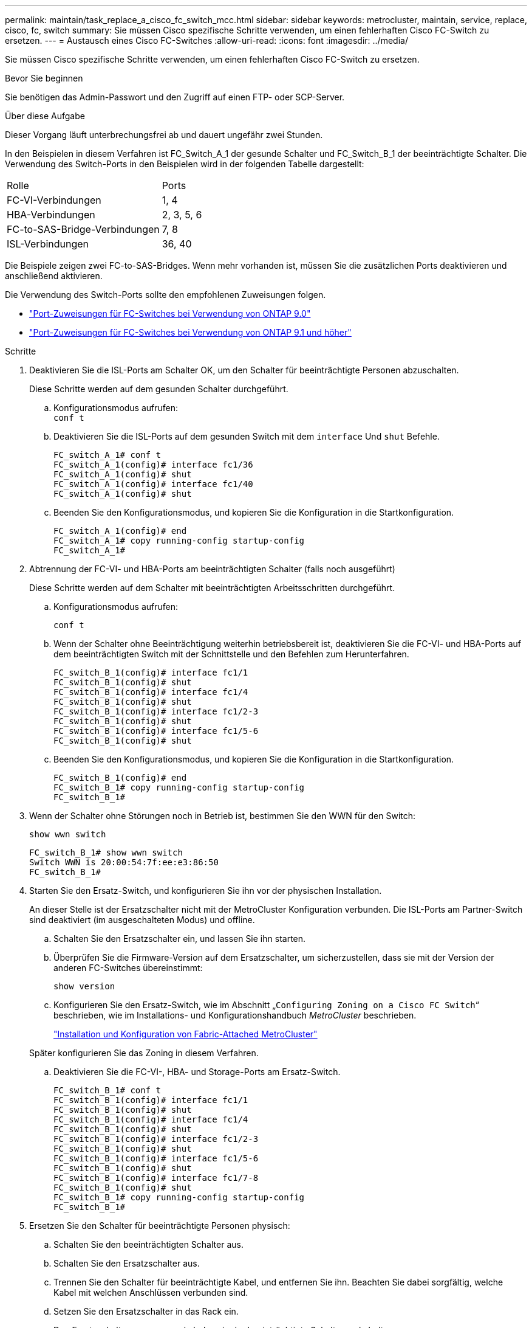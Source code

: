 ---
permalink: maintain/task_replace_a_cisco_fc_switch_mcc.html 
sidebar: sidebar 
keywords: metrocluster, maintain, service, replace, cisco, fc, switch 
summary: Sie müssen Cisco spezifische Schritte verwenden, um einen fehlerhaften Cisco FC-Switch zu ersetzen. 
---
= Austausch eines Cisco FC-Switches
:allow-uri-read: 
:icons: font
:imagesdir: ../media/


[role="lead"]
Sie müssen Cisco spezifische Schritte verwenden, um einen fehlerhaften Cisco FC-Switch zu ersetzen.

.Bevor Sie beginnen
Sie benötigen das Admin-Passwort und den Zugriff auf einen FTP- oder SCP-Server.

.Über diese Aufgabe
Dieser Vorgang läuft unterbrechungsfrei ab und dauert ungefähr zwei Stunden.

In den Beispielen in diesem Verfahren ist FC_Switch_A_1 der gesunde Schalter und FC_Switch_B_1 der beeinträchtigte Schalter. Die Verwendung des Switch-Ports in den Beispielen wird in der folgenden Tabelle dargestellt:

|===


| Rolle | Ports 


 a| 
FC-VI-Verbindungen
 a| 
1, 4



 a| 
HBA-Verbindungen
 a| 
2, 3, 5, 6



 a| 
FC-to-SAS-Bridge-Verbindungen
 a| 
7, 8



 a| 
ISL-Verbindungen
 a| 
36, 40

|===
Die Beispiele zeigen zwei FC-to-SAS-Bridges. Wenn mehr vorhanden ist, müssen Sie die zusätzlichen Ports deaktivieren und anschließend aktivieren.

Die Verwendung des Switch-Ports sollte den empfohlenen Zuweisungen folgen.

* link:concept_port_assignments_for_fc_switches_when_using_ontap_9_0.html["Port-Zuweisungen für FC-Switches bei Verwendung von ONTAP 9.0"]
* link:concept_port_assignments_for_fc_switches_when_using_ontap_9_1_and_later.html["Port-Zuweisungen für FC-Switches bei Verwendung von ONTAP 9.1 und höher"]


.Schritte
. Deaktivieren Sie die ISL-Ports am Schalter OK, um den Schalter für beeinträchtigte Personen abzuschalten.
+
Diese Schritte werden auf dem gesunden Schalter durchgeführt.

+
.. Konfigurationsmodus aufrufen: +
`conf t`
.. Deaktivieren Sie die ISL-Ports auf dem gesunden Switch mit dem `interface` Und `shut` Befehle.
+
[listing]
----
FC_switch_A_1# conf t
FC_switch_A_1(config)# interface fc1/36
FC_switch_A_1(config)# shut
FC_switch_A_1(config)# interface fc1/40
FC_switch_A_1(config)# shut
----
.. Beenden Sie den Konfigurationsmodus, und kopieren Sie die Konfiguration in die Startkonfiguration.
+
[listing]
----
FC_switch_A_1(config)# end
FC_switch_A_1# copy running-config startup-config
FC_switch_A_1#
----


. Abtrennung der FC-VI- und HBA-Ports am beeinträchtigten Schalter (falls noch ausgeführt)
+
Diese Schritte werden auf dem Schalter mit beeinträchtigten Arbeitsschritten durchgeführt.

+
.. Konfigurationsmodus aufrufen:
+
`conf t`

.. Wenn der Schalter ohne Beeinträchtigung weiterhin betriebsbereit ist, deaktivieren Sie die FC-VI- und HBA-Ports auf dem beeinträchtigten Switch mit der Schnittstelle und den Befehlen zum Herunterfahren.
+
[listing]
----
FC_switch_B_1(config)# interface fc1/1
FC_switch_B_1(config)# shut
FC_switch_B_1(config)# interface fc1/4
FC_switch_B_1(config)# shut
FC_switch_B_1(config)# interface fc1/2-3
FC_switch_B_1(config)# shut
FC_switch_B_1(config)# interface fc1/5-6
FC_switch_B_1(config)# shut
----
.. Beenden Sie den Konfigurationsmodus, und kopieren Sie die Konfiguration in die Startkonfiguration.
+
[listing]
----
FC_switch_B_1(config)# end
FC_switch_B_1# copy running-config startup-config
FC_switch_B_1#
----


. Wenn der Schalter ohne Störungen noch in Betrieb ist, bestimmen Sie den WWN für den Switch:
+
`show wwn switch`

+
[listing]
----
FC_switch_B_1# show wwn switch
Switch WWN is 20:00:54:7f:ee:e3:86:50
FC_switch_B_1#
----
. Starten Sie den Ersatz-Switch, und konfigurieren Sie ihn vor der physischen Installation.
+
An dieser Stelle ist der Ersatzschalter nicht mit der MetroCluster Konfiguration verbunden. Die ISL-Ports am Partner-Switch sind deaktiviert (im ausgeschalteten Modus) und offline.

+
.. Schalten Sie den Ersatzschalter ein, und lassen Sie ihn starten.
.. Überprüfen Sie die Firmware-Version auf dem Ersatzschalter, um sicherzustellen, dass sie mit der Version der anderen FC-Switches übereinstimmt:
+
`show version`

.. Konfigurieren Sie den Ersatz-Switch, wie im Abschnitt „`Configuring Zoning on a Cisco FC Switch`“ beschrieben, wie im Installations- und Konfigurationshandbuch _MetroCluster_ beschrieben.
+
link:../install-fc/index.html["Installation und Konfiguration von Fabric-Attached MetroCluster"]

+
Später konfigurieren Sie das Zoning in diesem Verfahren.

.. Deaktivieren Sie die FC-VI-, HBA- und Storage-Ports am Ersatz-Switch.
+
[listing]
----
FC_switch_B_1# conf t
FC_switch_B_1(config)# interface fc1/1
FC_switch_B_1(config)# shut
FC_switch_B_1(config)# interface fc1/4
FC_switch_B_1(config)# shut
FC_switch_B_1(config)# interface fc1/2-3
FC_switch_B_1(config)# shut
FC_switch_B_1(config)# interface fc1/5-6
FC_switch_B_1(config)# shut
FC_switch_B_1(config)# interface fc1/7-8
FC_switch_B_1(config)# shut
FC_switch_B_1# copy running-config startup-config
FC_switch_B_1#
----


. Ersetzen Sie den Schalter für beeinträchtigte Personen physisch:
+
.. Schalten Sie den beeinträchtigten Schalter aus.
.. Schalten Sie den Ersatzschalter aus.
.. Trennen Sie den Schalter für beeinträchtigte Kabel, und entfernen Sie ihn. Beachten Sie dabei sorgfältig, welche Kabel mit welchen Anschlüssen verbunden sind.
.. Setzen Sie den Ersatzschalter in das Rack ein.
.. Den Ersatzschalter genau so verkabeln, wie der beeinträchtigte Schalter verkabelt war.
.. Schalten Sie den Ersatzschalter ein.


. Aktivieren Sie die ISL-Ports am Ersatz-Switch.
+
[listing]
----
FC_switch_B_1# conf t
FC_switch_B_1(config)# interface fc1/36
FC_switch_B_1(config)# no shut
FC_switch_B_1(config)# end
FC_switch_B_1# copy running-config startup-config
FC_switch_B_1(config)# interface fc1/40
FC_switch_B_1(config)# no shut
FC_switch_B_1(config)# end
FC_switch_B_1#
----
. Stellen Sie sicher, dass die ISL-Ports am Austausch-Switch aktiviert sind:
+
`show interface brief`

. Passen Sie das Zoning auf dem Ersatz-Switch an die MetroCluster Konfiguration an:
+
.. Verteilen Sie die Zoning-Informationen von der gesunden Fabric.
+
In diesem Beispiel wurde FC_Switch_B_1 ersetzt und die Zoning-Informationen von FC_Switch_A_1 abgerufen:

+
[listing]
----
FC_switch_A_1(config-zone)# zoneset distribute full vsan 10
FC_switch_A_1(config-zone)# zoneset distribute full vsan 20
FC_switch_A_1(config-zone)# end
----
.. Überprüfen Sie auf dem Ersatzschalter, ob die Zoning-Informationen ordnungsgemäß vom gesunden Switch abgerufen wurden:
+
`show zone`

+
[listing]
----
FC_switch_B_1# show zone
zone name FC-VI_Zone_1_10 vsan 10
  interface fc1/1 swwn 20:00:54:7f:ee:e3:86:50
  interface fc1/4 swwn 20:00:54:7f:ee:e3:86:50
  interface fc1/1 swwn 20:00:54:7f:ee:b8:24:c0
  interface fc1/4 swwn 20:00:54:7f:ee:b8:24:c0

zone name STOR_Zone_1_20_25A vsan 20
  interface fc1/2 swwn 20:00:54:7f:ee:e3:86:50
  interface fc1/3 swwn 20:00:54:7f:ee:e3:86:50
  interface fc1/5 swwn 20:00:54:7f:ee:e3:86:50
  interface fc1/6 swwn 20:00:54:7f:ee:e3:86:50
  interface fc1/2 swwn 20:00:54:7f:ee:b8:24:c0
  interface fc1/3 swwn 20:00:54:7f:ee:b8:24:c0
  interface fc1/5 swwn 20:00:54:7f:ee:b8:24:c0
  interface fc1/6 swwn 20:00:54:7f:ee:b8:24:c0

zone name STOR_Zone_1_20_25B vsan 20
  interface fc1/2 swwn 20:00:54:7f:ee:e3:86:50
  interface fc1/3 swwn 20:00:54:7f:ee:e3:86:50
  interface fc1/5 swwn 20:00:54:7f:ee:e3:86:50
  interface fc1/6 swwn 20:00:54:7f:ee:e3:86:50
  interface fc1/2 swwn 20:00:54:7f:ee:b8:24:c0
  interface fc1/3 swwn 20:00:54:7f:ee:b8:24:c0
  interface fc1/5 swwn 20:00:54:7f:ee:b8:24:c0
  interface fc1/6 swwn 20:00:54:7f:ee:b8:24:c0
FC_switch_B_1#
----
.. Suchen Sie die WWNs der Switches.
+
In diesem Beispiel sind die beiden Switch-WWNs:

+
*** FC_Switch_A_1: 20:00:54:7f:ee:b8:24:c0
*** FC_Switch_B_1: 20:00:54:7f:ee:c6:80:78




+
[listing]
----
FC_switch_B_1# show wwn switch
Switch WWN is 20:00:54:7f:ee:c6:80:78
FC_switch_B_1#

FC_switch_A_1# show wwn switch
Switch WWN is 20:00:54:7f:ee:b8:24:c0
FC_switch_A_1#
----
+
.. Entfernen Sie die Zonenmitglieder, die nicht zu den Switch-WWNs der beiden Schalter gehören.
+
In diesem Beispiel zeigt „`no Member Interface`“ in der Ausgabe, dass die folgenden Mitglieder nicht mit dem Switch WWN eines der Switches in der Fabric verknüpft sind und entfernt werden müssen:

+
*** Zonenname FC-VI_Zone_1_10 vsan 10
+
**** Schnittstelle fc1/1, gestreut 20:00:54:7f:ee:e3:86:50
**** Schnittstelle fc1/2 geschwibelt 20:00:54:7f:ee:e3:86:50


*** Zonenname STOR_Zone_1_20_25A vsan 20
+
**** Schnittstelle fc1/5 geschwibelt 20:00:54:7f:ee:e3:86:50
**** Schnittstelle fc1/8 geschwibelt 20:00:54:7f:ee:e3:86:50
**** Schnittstelle fc1/9 geschwibelt 20:00:54:7f:ee:e3:86:50
**** Schnittstelle fc1/10 geschwibelt 20:00:54:7f:ee:e3:86:50
**** Schnittstelle fc1/11 geschwibelt 20:00:54:7f:ee:e3:86:50


*** Zonenname STOR_Zone_1_20_25B vsan 20
+
**** Schnittstelle fc1/8 geschwibelt 20:00:54:7f:ee:e3:86:50
**** Schnittstelle fc1/9 geschwibelt 20:00:54:7f:ee:e3:86:50
**** Schnittstelle fc1/10 geschwibelt 20:00:54:7f:ee:e3:86:50
**** Schnittstelle fc1/11 swwn 20:00:54:7f:ee:e3:86:50 das folgende Beispiel zeigt, wie Sie diese Schnittstellen entfernen:
+
[listing]
----

 FC_switch_B_1# conf t
 FC_switch_B_1(config)# zone name FC-VI_Zone_1_10 vsan 10
 FC_switch_B_1(config-zone)# no member interface fc1/1 swwn 20:00:54:7f:ee:e3:86:50
 FC_switch_B_1(config-zone)# no member interface fc1/2 swwn 20:00:54:7f:ee:e3:86:50
 FC_switch_B_1(config-zone)# zone name STOR_Zone_1_20_25A vsan 20
 FC_switch_B_1(config-zone)# no member interface fc1/5 swwn 20:00:54:7f:ee:e3:86:50
 FC_switch_B_1(config-zone)# no member interface fc1/8 swwn 20:00:54:7f:ee:e3:86:50
 FC_switch_B_1(config-zone)# no member interface fc1/9 swwn 20:00:54:7f:ee:e3:86:50
 FC_switch_B_1(config-zone)# no member interface fc1/10 swwn 20:00:54:7f:ee:e3:86:50
 FC_switch_B_1(config-zone)# no member interface fc1/11 swwn 20:00:54:7f:ee:e3:86:50
 FC_switch_B_1(config-zone)# zone name STOR_Zone_1_20_25B vsan 20
 FC_switch_B_1(config-zone)# no member interface fc1/8 swwn 20:00:54:7f:ee:e3:86:50
 FC_switch_B_1(config-zone)# no member interface fc1/9 swwn 20:00:54:7f:ee:e3:86:50
 FC_switch_B_1(config-zone)# no member interface fc1/10 swwn 20:00:54:7f:ee:e3:86:50
 FC_switch_B_1(config-zone)# no member interface fc1/11 swwn 20:00:54:7f:ee:e3:86:50
 FC_switch_B_1(config-zone)# save running-config startup-config
 FC_switch_B_1(config-zone)# zoneset distribute full 10
 FC_switch_B_1(config-zone)# zoneset distribute full 20
 FC_switch_B_1(config-zone)# end
 FC_switch_B_1# copy running-config startup-config
----




.. Fügen Sie die Anschlüsse des Ersatzschalters zu den Zonen hinzu.
+
Alle Kabel des Ersatzschalters müssen mit dem Schalter für beeinträchtigte Kabel übereinstimmen:

+
[listing]
----

 FC_switch_B_1# conf t
 FC_switch_B_1(config)# zone name FC-VI_Zone_1_10 vsan 10
 FC_switch_B_1(config-zone)# member interface fc1/1 swwn 20:00:54:7f:ee:c6:80:78
 FC_switch_B_1(config-zone)# member interface fc1/2 swwn 20:00:54:7f:ee:c6:80:78
 FC_switch_B_1(config-zone)# zone name STOR_Zone_1_20_25A vsan 20
 FC_switch_B_1(config-zone)# member interface fc1/5 swwn 20:00:54:7f:ee:c6:80:78
 FC_switch_B_1(config-zone)# member interface fc1/8 swwn 20:00:54:7f:ee:c6:80:78
 FC_switch_B_1(config-zone)# member interface fc1/9 swwn 20:00:54:7f:ee:c6:80:78
 FC_switch_B_1(config-zone)# member interface fc1/10 swwn 20:00:54:7f:ee:c6:80:78
 FC_switch_B_1(config-zone)# member interface fc1/11 swwn 20:00:54:7f:ee:c6:80:78
 FC_switch_B_1(config-zone)# zone name STOR_Zone_1_20_25B vsan 20
 FC_switch_B_1(config-zone)# member interface fc1/8 swwn 20:00:54:7f:ee:c6:80:78
 FC_switch_B_1(config-zone)# member interface fc1/9 swwn 20:00:54:7f:ee:c6:80:78
 FC_switch_B_1(config-zone)# member interface fc1/10 swwn 20:00:54:7f:ee:c6:80:78
 FC_switch_B_1(config-zone)# member interface fc1/11 swwn 20:00:54:7f:ee:c6:80:78
 FC_switch_B_1(config-zone)# save running-config startup-config
 FC_switch_B_1(config-zone)# zoneset distribute full 10
 FC_switch_B_1(config-zone)# zoneset distribute full 20
 FC_switch_B_1(config-zone)# end
 FC_switch_B_1# copy running-config startup-config
----
.. Überprüfen Sie, ob das Zoning ordnungsgemäß konfiguriert ist:
+
`show zone`

+
Die Ausgabe des folgenden Beispiels zeigt die drei Zonen:

+
[listing]
----

 FC_switch_B_1# show zone
   zone name FC-VI_Zone_1_10 vsan 10
     interface fc1/1 swwn 20:00:54:7f:ee:c6:80:78
     interface fc1/2 swwn 20:00:54:7f:ee:c6:80:78
     interface fc1/1 swwn 20:00:54:7f:ee:b8:24:c0
     interface fc1/2 swwn 20:00:54:7f:ee:b8:24:c0

   zone name STOR_Zone_1_20_25A vsan 20
     interface fc1/5 swwn 20:00:54:7f:ee:c6:80:78
     interface fc1/8 swwn 20:00:54:7f:ee:c6:80:78
     interface fc1/9 swwn 20:00:54:7f:ee:c6:80:78
     interface fc1/10 swwn 20:00:54:7f:ee:c6:80:78
     interface fc1/11 swwn 20:00:54:7f:ee:c6:80:78
     interface fc1/8 swwn 20:00:54:7f:ee:b8:24:c0
     interface fc1/9 swwn 20:00:54:7f:ee:b8:24:c0
     interface fc1/10 swwn 20:00:54:7f:ee:b8:24:c0
     interface fc1/11 swwn 20:00:54:7f:ee:b8:24:c0

   zone name STOR_Zone_1_20_25B vsan 20
     interface fc1/8 swwn 20:00:54:7f:ee:c6:80:78
     interface fc1/9 swwn 20:00:54:7f:ee:c6:80:78
     interface fc1/10 swwn 20:00:54:7f:ee:c6:80:78
     interface fc1/11 swwn 20:00:54:7f:ee:c6:80:78
     interface fc1/5 swwn 20:00:54:7f:ee:b8:24:c0
     interface fc1/8 swwn 20:00:54:7f:ee:b8:24:c0
     interface fc1/9 swwn 20:00:54:7f:ee:b8:24:c0
     interface fc1/10 swwn 20:00:54:7f:ee:b8:24:c0
     interface fc1/11 swwn 20:00:54:7f:ee:b8:24:c0
 FC_switch_B_1#
----
.. Aktivieren der Konnektivität zum Storage und den Controllern
+
Im folgenden Beispiel wird die Portnutzung angezeigt:

+
[listing]
----
FC_switch_A_1# conf t
FC_switch_A_1(config)# interface fc1/1
FC_switch_A_1(config)# no shut
FC_switch_A_1(config)# interface fc1/4
FC_switch_A_1(config)# shut
FC_switch_A_1(config)# interface fc1/2-3
FC_switch_A_1(config)# shut
FC_switch_A_1(config)# interface fc1/5-6
FC_switch_A_1(config)# shut
FC_switch_A_1(config)# interface fc1/7-8
FC_switch_A_1(config)# shut
FC_switch_A_1# copy running-config startup-config
FC_switch_A_1#
----


. Überprüfen Sie den Betrieb der MetroCluster-Konfiguration in ONTAP:
+
.. Prüfen Sie, ob das System multipathed ist:
+
`node run -node _node-name_ sysconfig -a`

.. Überprüfen Sie auf beiden Clustern auf Zustandswarnmeldungen:
+
`system health alert show`

.. Bestätigen Sie die MetroCluster-Konfiguration und den normalen Betriebsmodus:
+
`metrocluster show`

.. Durchführen einer MetroCluster-Prüfung:
+
`metrocluster check run`

.. Ergebnisse der MetroCluster-Prüfung anzeigen:
+
`metrocluster check show`

.. Prüfen Sie, ob auf den Switches Zustandswarnmeldungen vorliegen (falls vorhanden):
+
`storage switch show`

.. Nutzen Sie Config Advisor.
+
https://mysupport.netapp.com/site/tools/tool-eula/activeiq-configadvisor["NetApp Downloads: Config Advisor"]

.. Überprüfen Sie nach dem Ausführen von Config Advisor die Ausgabe des Tools und befolgen Sie die Empfehlungen in der Ausgabe, um die erkannten Probleme zu beheben.



